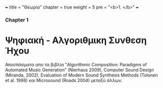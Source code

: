 +++
title = "Θεωρία"
chapter = true
weight = 5
pre = "<b>1. </b>"
+++

*** Chapter 1


* Ψηφιακή - Αλγοριθμικη Συνθεση Ήχου

Αποσπάσματα απο τα βιβλία "Algorithmic Composition: Paradigms of
Automated Music Generation" (Nierhaus 2009), Computer Sound Design
(Miranda, 2002), Evaluation of Modern Sound Synthesis Methods (Tolonen
et al. 1998) και Microsound (Roads 2004) μεταξύ άλλων.






